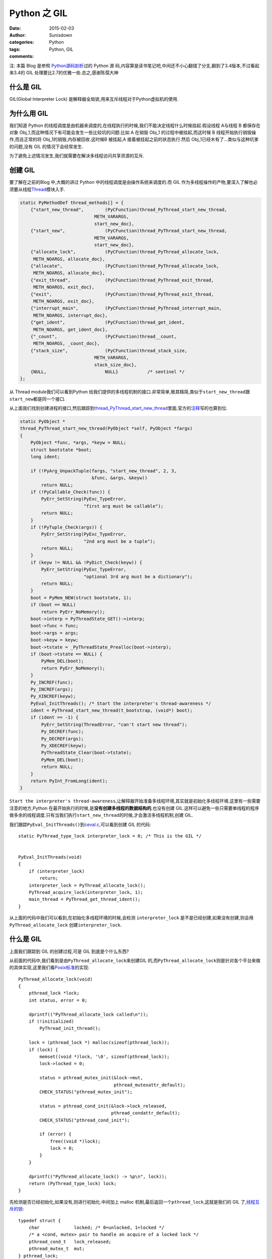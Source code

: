 Python 之 GIL
===========================

:date: 2015-02-03
:author: Sunisdown
:categories: Python
:tags: Python, GIL
:comments:

注: 本篇 Blog 是参照
\ `Python源码剖析 <http://book.douban.com/subject/3117898/>`__\ 过的 Python 源
码,内容算是读书笔记吧,中间还不小心翻错了分支,翻到了3.4版本,不过看起来3.4的 GIL
处理要比2.7的优雅一些.总之,感谢陈孺大神

什么是 GIL
~~~~~~~~~~

GIL(Global Interpreter Lock)
是解释器全局锁,用来互斥线程对于Python虚拟机的使用.

为什么用 GIL
~~~~~~~~~~~~

我们知道 Python
的线程调度是由机器来调度的,在线程执行的时候,我们不能决定线程什么时候挂起.假设线程
A与线程 B 都保存在对象
Obj\_1,而这种情况下有可能会发生一些比较坑的问题:比如 A 在销毁 Obj\_1
的过程中被挂起,而这时候 B 线程开始执行销毁操作,而且正常的将
Obj\_1的销毁,内存被回收.这时候B 被挂起,A 接着被挂起之前的状态执行.然后
Obj\_1已经木有了...类似与这种坑爹的问题,没有 GIL 的情况下会经常发生.

为了避免上述情况发生,我们就需要在解决多线程访问共享资源的互斥.

创建 GIL
~~~~~~~~

要了解在之前的Blog 中,大概的讲过 Python
中的线程调度是由操作系统来调度的.而 GIL
作为多线程操作的产物,要深入了解也必须要从线程\ `Thread <https://github.com/python/cpython/blob/2.7/Modules/threadmodule.c#L850>`__\ 模块入手.

.. code-block:: c


    static PyMethodDef thread_methods[] = {
        {"start_new_thread",        (PyCFunction)thread_PyThread_start_new_thread,
                                METH_VARARGS,
                                start_new_doc},
        {"start_new",               (PyCFunction)thread_PyThread_start_new_thread,
                                METH_VARARGS,
                                start_new_doc},
        {"allocate_lock",           (PyCFunction)thread_PyThread_allocate_lock,
         METH_NOARGS, allocate_doc},
        {"allocate",                (PyCFunction)thread_PyThread_allocate_lock,
         METH_NOARGS, allocate_doc},
        {"exit_thread",             (PyCFunction)thread_PyThread_exit_thread,
         METH_NOARGS, exit_doc},
        {"exit",                    (PyCFunction)thread_PyThread_exit_thread,
         METH_NOARGS, exit_doc},
        {"interrupt_main",          (PyCFunction)thread_PyThread_interrupt_main,
         METH_NOARGS, interrupt_doc},
        {"get_ident",               (PyCFunction)thread_get_ident,
         METH_NOARGS, get_ident_doc},
        {"_count",                  (PyCFunction)thread__count,
         METH_NOARGS, _count_doc},
        {"stack_size",              (PyCFunction)thread_stack_size,
                                METH_VARARGS,
                                stack_size_doc},
        {NULL,                      NULL}           /* sentinel */
    };

从 Thread module我们可以看到Python
给我们提供的多线程机制的接口.非常简单,极其精简,类似于\ ``start_new_thread``\ 跟\ ``start_new``\ 都是同一个接口.

从上面我们找到创建进程的接口,然后跟踪到\ `thread\_PyThread\_start\_new\_thread <https://github.com/python/cpython/blob/2.7/Modules/threadmodule.c#L648>`__\ 里面,官方的\ `注释 <https://github.com/python/cpython/blob/2.7/Modules/threadmodule.c#L687>`__\ 写的也算到位.

.. code-block:: c


    static PyObject *
    thread_PyThread_start_new_thread(PyObject *self, PyObject *fargs)
    {
        PyObject *func, *args, *keyw = NULL;
        struct bootstate *boot;
        long ident;

        if (!PyArg_UnpackTuple(fargs, "start_new_thread", 2, 3,
                               &func, &args, &keyw))
            return NULL;
        if (!PyCallable_Check(func)) {
            PyErr_SetString(PyExc_TypeError,
                            "first arg must be callable");
            return NULL;
        }
        if (!PyTuple_Check(args)) {
            PyErr_SetString(PyExc_TypeError,
                            "2nd arg must be a tuple");
            return NULL;
        }
        if (keyw != NULL && !PyDict_Check(keyw)) {
            PyErr_SetString(PyExc_TypeError,
                            "optional 3rd arg must be a dictionary");
            return NULL;
        }
        boot = PyMem_NEW(struct bootstate, 1);
        if (boot == NULL)
            return PyErr_NoMemory();
        boot->interp = PyThreadState_GET()->interp;
        boot->func = func;
        boot->args = args;
        boot->keyw = keyw;
        boot->tstate = _PyThreadState_Prealloc(boot->interp);
        if (boot->tstate == NULL) {
            PyMem_DEL(boot);
            return PyErr_NoMemory();
        }
        Py_INCREF(func);
        Py_INCREF(args);
        Py_XINCREF(keyw);
        PyEval_InitThreads(); /* Start the interpreter's thread-awareness */
        ident = PyThread_start_new_thread(t_bootstrap, (void*) boot);
        if (ident == -1) {
            PyErr_SetString(ThreadError, "can't start new thread");
            Py_DECREF(func);
            Py_DECREF(args);
            Py_XDECREF(keyw);
            PyThreadState_Clear(boot->tstate);
            PyMem_DEL(boot);
            return NULL;
        }
        return PyInt_FromLong(ident);
    }

``Start the interpreter's thread-awareness``,让解释器开始准备多线程环境,其实就是初始化多线程环境.这里有一些需要注意的地方,Python
在最开始执行的时候,是\ **没有创建多线程的数据结构的**,也没有创建
GIL.这样可以避免一些只需要单线程的程序做多余的线程调度.只有当我们执行\ ``start_new_thread``\ 的时候,才会激活多线程机制,创建
GIL.

我们跟踪\ ``PyEval_InitThreads()``\ 到\ `ceval.c <https://github.com/python/cpython/blob/2.7/Python/ceval.c#L249>`__,可以看到创建
GIL 的代码:

::

    static PyThread_type_lock interpreter_lock = 0; /* This is the GIL */


    PyEval_InitThreads(void)
    {
        if (interpreter_lock)
            return;
        interpreter_lock = PyThread_allocate_lock();
        PyThread_acquire_lock(interpreter_lock, 1);
        main_thread = PyThread_get_thread_ident();
    }

从上面的代码中我们可以看到,在初始化多线程环境的时候,会检测
``interpreter_lock``
是不是已经创建,如果没有创建,则会用\ ``PyThread_allocate_lock``
创建\ ``interpreter_lock``.

什么是 GIL
~~~~~~~~~~

上面我们跟踪到 GIL 的创建过程,可是 GIL 到底是个什么东西?


从前面的代码中,我们看到是由\ ``PyThread_allocate_lock``\ 来创建GIL
的,而\ ``PyThread_allocate_lock``\ 则是针对各个平台来做的具体实现,这里我们看\ `Posix标准 <https://github.com/python/cpython/blob/2.7/Python/thread_pthread.h#L360>`__\ 的实现:

::

    PyThread_allocate_lock(void)
    {
        pthread_lock *lock;
        int status, error = 0;

        dprintf(("PyThread_allocate_lock called\n"));
        if (!initialized)
            PyThread_init_thread();

        lock = (pthread_lock *) malloc(sizeof(pthread_lock));
        if (lock) {
            memset((void *)lock, '\0', sizeof(pthread_lock));
            lock->locked = 0;

            status = pthread_mutex_init(&lock->mut,
                                        pthread_mutexattr_default);
            CHECK_STATUS("pthread_mutex_init");

            status = pthread_cond_init(&lock->lock_released,
                                       pthread_condattr_default);
            CHECK_STATUS("pthread_cond_init");

            if (error) {
                free((void *)lock);
                lock = 0;
            }
        }

        dprintf(("PyThread_allocate_lock() -> %p\n", lock));
        return (PyThread_type_lock) lock;
    }

先检测是否已经初始化,如果没有,则进行初始化.中间加上 malloc
机制,最后返回一个\ ``pthread_lock``,这就是我们的 GIL
了,\ `线程互斥的锁 <https://github.com/python/cpython/blob/2.7/Python/thread_pthread.h#L113>`__:

::


    typedef struct {
        char             locked; /* 0=unlocked, 1=locked */
        /* a <cond, mutex> pair to handle an acquire of a locked lock */
        pthread_cond_t   lock_released;
        pthread_mutex_t  mut;
    } pthread_lock;

什么时候释放 GIL
~~~~~~~~~~~~~~~~

总算回到最初我写这篇 Blog
的动机上面来了,我是在去豆瓣面试的时候被问了这个问题,一时语塞,瞎扯一通之后回来决定要好好看一下代码的...
现在都已经快准备入职豆瓣了,才来动手写 Blog,也算是拖延症晚期吧.

在通过 ``PyThread_allocate_lock`` 创建 GIL
之后,多线程的开始正常的调度,包括\ ``sys.getcheckinterval()``
拿到的\ ``interval``\ (默认为100)的间隔被动放弃 GIL,或者线程阻塞放弃
GIL.总之,\`PyEval\_InitThreads
会通过\ `PyThread\_acquire\_lock <https://github.com/python/cpython/blob/2.7/Python/ceval.c#L254>`__
来获取 GIL.


